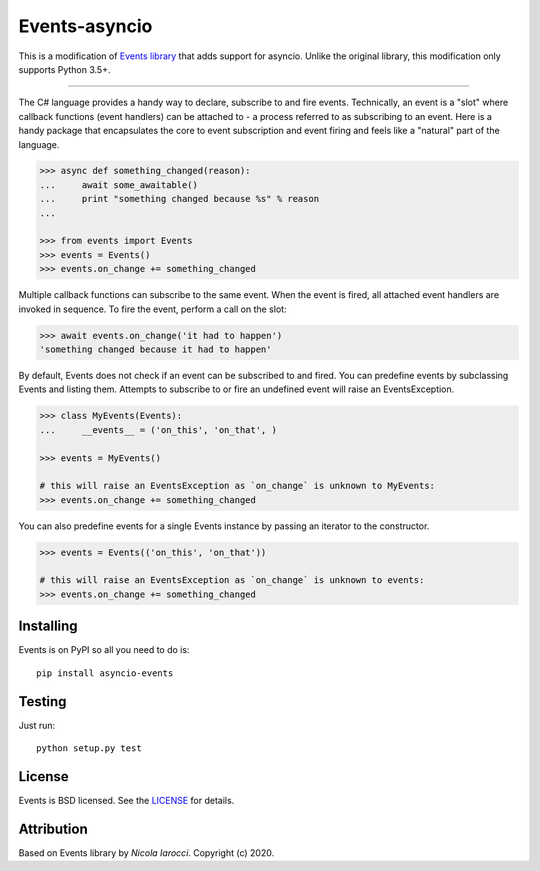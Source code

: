 Events-asyncio
~~~~~~~~~~~~~~
This is a modification of `Events library`_ that adds support for asyncio.
Unlike the original library, this modification only supports Python 3.5+.

----

The C# language provides a handy way to declare, subscribe to and fire events.
Technically, an event is a "slot" where callback functions (event handlers) can
be attached to - a process referred to as subscribing to an event. Here is
a handy package that encapsulates the core to event subscription and event
firing and feels like a "natural" part of the language.

.. code-block:: pycon
 
    >>> async def something_changed(reason):
    ...     await some_awaitable()
    ...     print "something changed because %s" % reason 
    ...

    >>> from events import Events
    >>> events = Events()
    >>> events.on_change += something_changed

Multiple callback functions can subscribe to the same event. When the event is
fired, all attached event handlers are invoked in sequence. To fire the event,
perform a call on the slot: 

.. code-block:: pycon

    >>> await events.on_change('it had to happen')
    'something changed because it had to happen'

By default, Events does not check if an event can be subscribed to and fired. 
You can predefine events by subclassing Events and listing them. Attempts to
subscribe to or fire an undefined event will raise an EventsException.

.. code-block:: pycon
 
    >>> class MyEvents(Events):
    ...     __events__ = ('on_this', 'on_that', )

    >>> events = MyEvents()

    # this will raise an EventsException as `on_change` is unknown to MyEvents:
    >>> events.on_change += something_changed

You can also predefine events for a single Events instance by passing an iterator to the constructor.

.. code-block:: pycon

    >>> events = Events(('on_this', 'on_that'))

    # this will raise an EventsException as `on_change` is unknown to events:
    >>> events.on_change += something_changed


Installing
----------
Events is on PyPI so all you need to do is: ::

    pip install asyncio-events

Testing
-------
Just run: ::

    python setup.py test


License
-------
Events is BSD licensed. See the LICENSE_ for details.


Attribution
-----------
Based on Events library by `Nicola Iarocci`. Copyright (c) 2020.

.. _LICENSE: https://github.com/pyeve/events/blob/master/LICENSE 
.. _`Zoran Isailovski`: http://code.activestate.com/recipes/410686/
.. _`Nicola Iarocci`: https://github.com/nicolaiarocci
.. _`Events Library`: https://github.com/pyeve/events
